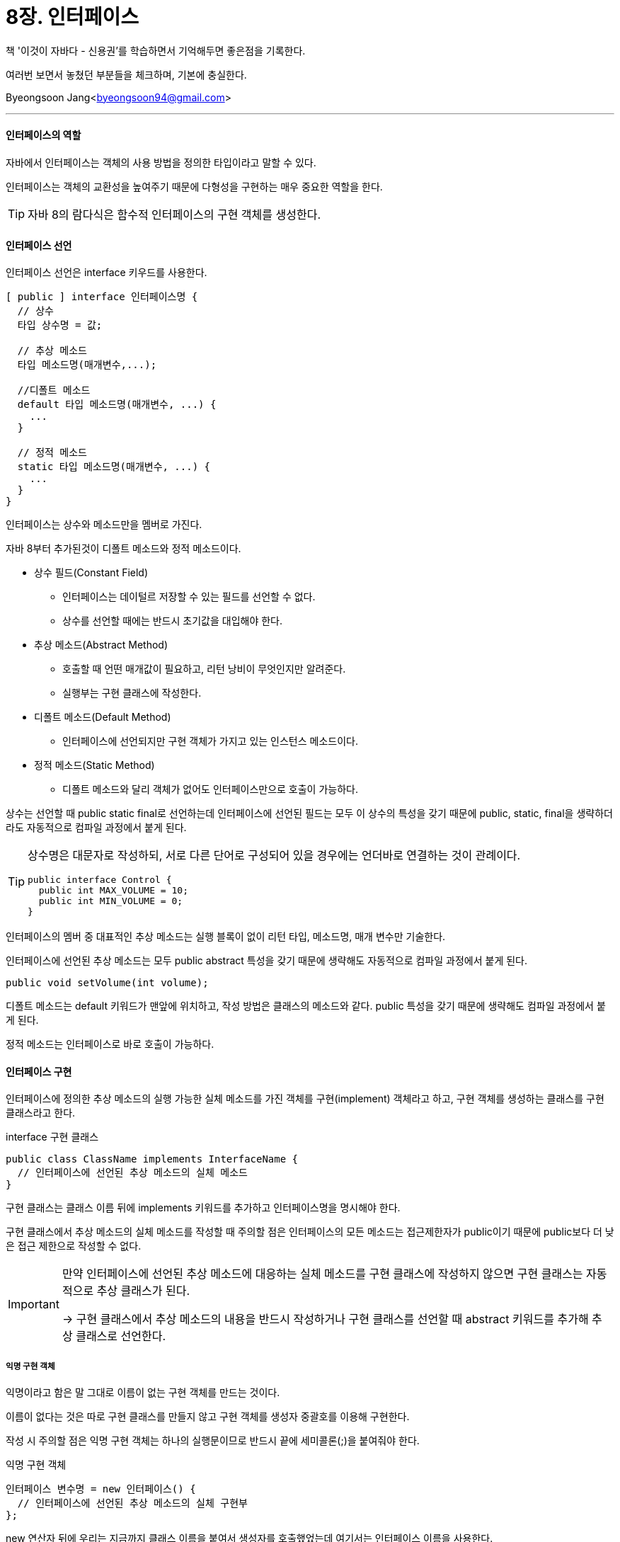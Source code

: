 = 8장. 인터페이스

:icons: font
:Author: Byeongsoon Jang
:Email: byeongsoon94@gmail.com
:Date: 2020.09.03
:Revision: 1.0
:imagesdir: ./image


책 '이것이 자바다 - 신용권'를 학습하면서 기억해두면 좋은점을 기록한다.

여러번 보면서 놓쳤던 부분들을 체크하며, 기본에 충실한다.

{Author}<{Email}>

---

==== 인터페이스의 역할

자바에서 인터페이스는 객체의 사용 방법을 정의한 타입이라고 말할 수 있다.

인터페이스는 객체의 교환성을 높여주기 때문에 다형성을 구현하는 매우 중요한 역할을 한다.

[TIP]
====
자바 8의 람다식은 함수적 인터페이스의 구현 객체를 생성한다.
====

==== 인터페이스 선언

인터페이스 선언은 interface 키우드를 사용한다.

[source, java]
----
[ public ] interface 인터페이스명 {
  // 상수
  타입 상수명 = 값;

  // 추상 메소드
  타입 메소드명(매개변수,...);

  //디폴트 메소드
  default 타입 메소드명(매개변수, ...) {
    ...
  }

  // 정적 메소드
  static 타입 메소드명(매개변수, ...) {
    ...
  }
}
----

인터페이스는 상수와 메소드만을 멤버로 가진다.

자바 8부터 추가된것이 디폴트 메소드와 정적 메소드이다.

* 상수 필드(Constant Field)
** 인터페이스는 데이털르 저장할 수 있는 필드를 선언할 수 없다.
** 상수를 선언할 때에는 반드시 초기값을 대입해야 한다.

* 추상 메소드(Abstract Method)
** 호출할 때 언떤 매개값이 필요하고, 리턴 낭비이 무엇인지만 알려준다.
** 실행부는 구현 클래스에 작성한다.

* 디폴트 메소드(Default Method)
** 인터페이스에 선언되지만 구현 객체가 가지고 있는 인스턴스 메소드이다.

* 정적 메소드(Static Method)
** 디폴트 메소드와 달리 객체가 없어도 인터페이스만으로 호출이 가능하다.

상수는 선언할 때 public static final로 선언하는데 인터페이스에 선언된 필드는 모두 이 상수의 특성을 갖기 때문에 public, static, final을 생략하더라도 자동적으로 컴파일 과정에서 붙게 된다.

[TIP]
====
상수명은 대문자로 작성하되, 서로 다른 단어로 구성되어 있을 경우에는 언더바로 연결하는 것이 관례이다.

[source,java]
----
public interface Control {
  public int MAX_VOLUME = 10;
  public int MIN_VOLUME = 0;
}
----
====

인터페이스의 멤버 중 대표적인 추상 메소드는 실행 블록이 없이 리턴 타입, 메소드명, 매개 변수만 기술한다.

인터페이스에 선언된 추상 메소드는 모두 public abstract 특성을 갖기 때문에 생략해도 자동적으로 컴파일 과정에서 붙게 된다.

[source,java]
----
public void setVolume(int volume);
----

디폴트 메소드는 default 키워드가 맨앞에 위치하고, 작성 방법은 클래스의 메소드와 같다. public 특성을 갖기 때문에 생략해도 컴파일 과정에서 붙게 된다.

정적 메소드는 인터페이스로 바로 호출이 가능하다.

==== 인터페이스 구현

인터페이스에 정의한 추상 메소드의 실행 가능한 실체 메소드를 가진 객체를 구현(implement) 객체라고 하고, 구현 객체를 생성하는 클래스를 구현 클래스라고 한다.

.interface 구현 클래스
[source, java]
----
public class ClassName implements InterfaceName {
  // 인터페이스에 선언된 추상 메소드의 실체 메소드
}
----

구현 클래스는 클래스 이름 뒤에 implements 키워드를 추가하고 인터페이스명을 명시해야 한다.

구현 클래스에서 추상 메소드의 실체 메소드를 작성할 때 주의할 점은 인터페이스의 모든 메소드는 접근제한자가 public이기 때문에 public보다 더 낮은 접근 제한으로 작성할 수 없다.

[IMPORTANT]
====
만약 인터페이스에 선언된 추상 메소드에 대응하는 실체 메소드를 구현 클래스에 작성하지 않으면 구현 클래스는 자동적으로 추상 클래스가 된다.

-> 구현 클래스에서 추상 메소드의 내용을 반드시 작성하거나 구현 클래스를 선언할 때 abstract 키워드를 추가해 추상 클래스로 선언한다.
====

===== 익명 구현 객체

익명이라고 함은 말 그대로 이름이 없는 구현 객체를 만드는 것이다.

이름이 없다는 것은 따로 구현 클래스를 만들지 않고 구현 객체를 생성자 중괄호를 이용해 구현한다.

작성 시 주의할 점은 익명 구현 객체는 하나의 실행문이므로 반드시 끝에 세미콜론(;)을 붙여줘야 한다.

.익명 구현 객체
[source, java]
----
인터페이스 변수명 = new 인터페이스() {
  // 인터페이스에 선언된 추상 메소드의 실체 구현부
};
----

new 연산자 뒤에 우리는 지금까지 클래스 이름을 붙여서 생성자를 호출했었는데 여기서는 인터페이스 이름을 사용한다.

여기서 중괄호에는 인터페이스에 선언된 모든 추상 메소드의 실체 메소드를 작성하여야 한다. 클래스를 선언하는 것이 아니기 때문에 추상 메소드를 다 이용하지 않으면 추상 클래스가 된다는 것에 어긋나기 때문이다.

===== 다중 인터페이스 구현 클래스

자바에서는 클래스를 다중 상속할 수 없다고 학습했다.

하지만 인터페이스는 다중 구현 클래스를 만들 수 있다.

[source, java]
----
public class ClassName implements InterfaceName1, InterfaceName2 {
  // InterfaceName1에 선언된 추상 메소드의 실체 메소드
  // InterfaceName2에 선언된 추상 메소드의 실체 메소드
}
----

==== 인터페이스 사용

인터페이스를 사용할 때는 인터페이스 변수를 선언하고 구현 객체를 대입해서 사용한다.

[source, java]
----
인터페이스 변수 = 구현객체;

or

인터페이스 변수;
변수 = 구현객체;
----

개발 코드에서 인터페이스는 클래스의 필드, 생성자 또는 메소드의 매개 변수, 생성자 또는 메소드의 로컬 변수로 선언될 수 있다.

===== 추상 메소드 사용

===== 디폴트 메소드 사용

===== 정적 메소드 사용

==== 타입 변환과 다형성

==== 인터페이스 상속

==== 디폴트 메소드와 인터페이스 확장
